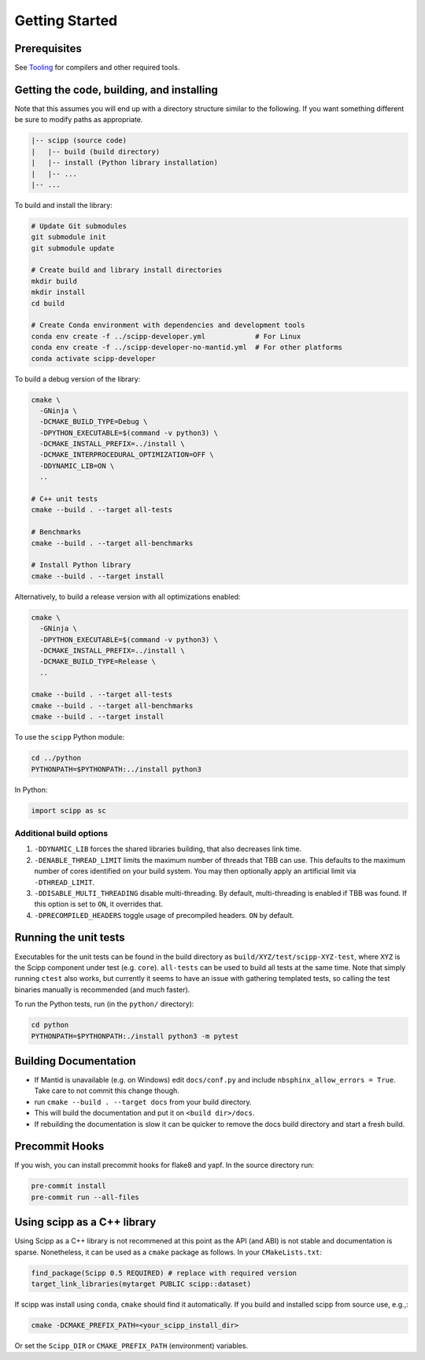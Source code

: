 Getting Started
===============

Prerequisites
~~~~~~~~~~~~~

See `Tooling <tooling.html>`_ for compilers and other required tools.

Getting the code, building, and installing
~~~~~~~~~~~~~~~~~~~~~~~~~~~~~~~~~~~~~~~~~~

Note that this assumes you will end up with a directory structure similar to the following.
If you want something different be sure to modify paths as appropriate.

.. code-block::

  |-- scipp (source code)
  |   |-- build (build directory)
  |   |-- install (Python library installation)
  |   |-- ...
  |-- ...

To build and install the library:

.. code-block:: bash

  # Update Git submodules
  git submodule init
  git submodule update

  # Create build and library install directories
  mkdir build
  mkdir install
  cd build

  # Create Conda environment with dependencies and development tools
  conda env create -f ../scipp-developer.yml            # For Linux
  conda env create -f ../scipp-developer-no-mantid.yml  # For other platforms
  conda activate scipp-developer

To build a debug version of the library:

.. code-block:: bash

  cmake \
    -GNinja \
    -DCMAKE_BUILD_TYPE=Debug \
    -DPYTHON_EXECUTABLE=$(command -v python3) \
    -DCMAKE_INSTALL_PREFIX=../install \
    -DCMAKE_INTERPROCEDURAL_OPTIMIZATION=OFF \
    -DDYNAMIC_LIB=ON \
    ..

  # C++ unit tests
  cmake --build . --target all-tests

  # Benchmarks
  cmake --build . --target all-benchmarks

  # Install Python library
  cmake --build . --target install

Alternatively, to build a release version with all optimizations enabled:

.. code-block:: bash

  cmake \
    -GNinja \
    -DPYTHON_EXECUTABLE=$(command -v python3) \
    -DCMAKE_INSTALL_PREFIX=../install \
    -DCMAKE_BUILD_TYPE=Release \
    ..

  cmake --build . --target all-tests
  cmake --build . --target all-benchmarks
  cmake --build . --target install


To use the ``scipp`` Python module:

.. code-block:: bash

  cd ../python
  PYTHONPATH=$PYTHONPATH:../install python3

In Python:

.. code-block:: python

  import scipp as sc

Additional build options
------------------------

1. ``-DDYNAMIC_LIB`` forces the shared libraries building, that also decreases link time.
2. ``-DENABLE_THREAD_LIMIT`` limits the maximum number of threads that TBB can use. This defaults to the maximum number of cores identified on your build system. You may then optionally apply an artificial limit via ``-DTHREAD_LIMIT``.
3. ``-DDISABLE_MULTI_THREADING`` disable multi-threading. By default, multi-threading is enabled if TBB was found. If this option is set to ``ON``, it overrides that.
4. ``-DPRECOMPILED_HEADERS`` toggle usage of precompiled headers. ``ON`` by default.

Running the unit tests
~~~~~~~~~~~~~~~~~~~~~~

Executables for the unit tests can be found in the build directory as ``build/XYZ/test/scipp-XYZ-test``, where ``XYZ`` is the Scipp component under test (e.g. ``core``).
``all-tests`` can be used to build all tests at the same time. Note that simply running ``ctest`` also works, but currently it seems to have an issue with gathering templated tests, so calling the test binaries manually is recommended (and much faster).

To run the Python tests, run (in the ``python/`` directory):

.. code-block:: bash

  cd python
  PYTHONPATH=$PYTHONPATH:./install python3 -m pytest

Building Documentation
~~~~~~~~~~~~~~~~~~~~~~

- If Mantid is unavailable (e.g. on Windows) edit ``docs/conf.py`` and include ``nbsphinx_allow_errors = True``. Take care to not commit this change though.
- run ``cmake --build . --target docs`` from your build directory.
- This will build the documentation and put it on ``<build dir>/docs``.
- If rebuilding the documentation is slow it can be quicker to remove the docs build directory and start a fresh build.

Precommit Hooks
~~~~~~~~~~~~~~~

If you wish, you can install precommit hooks for flake8 and yapf. In the source directory run:

.. code-block:: bash

  pre-commit install
  pre-commit run --all-files

Using scipp as a C++ library
~~~~~~~~~~~~~~~~~~~~~~~~~~~~

Using Scipp as a C++ library is not recommened at this point as the API (and ABI) is not stable and documentation is sparse.
Nonetheless, it can be used as a ``cmake`` package as follows.
In your ``CMakeLists.txt``:

.. code-block:: cmake

  find_package(Scipp 0.5 REQUIRED) # replace with required version
  target_link_libraries(mytarget PUBLIC scipp::dataset)

If scipp was install using ``conda``, ``cmake`` should find it automatically.
If you build and installed scipp from source use, e.g.,:

.. code-block:: bash

  cmake -DCMAKE_PREFIX_PATH=<your_scipp_install_dir>

Or set the ``Scipp_DIR`` or ``CMAKE_PREFIX_PATH`` (environment) variables.
